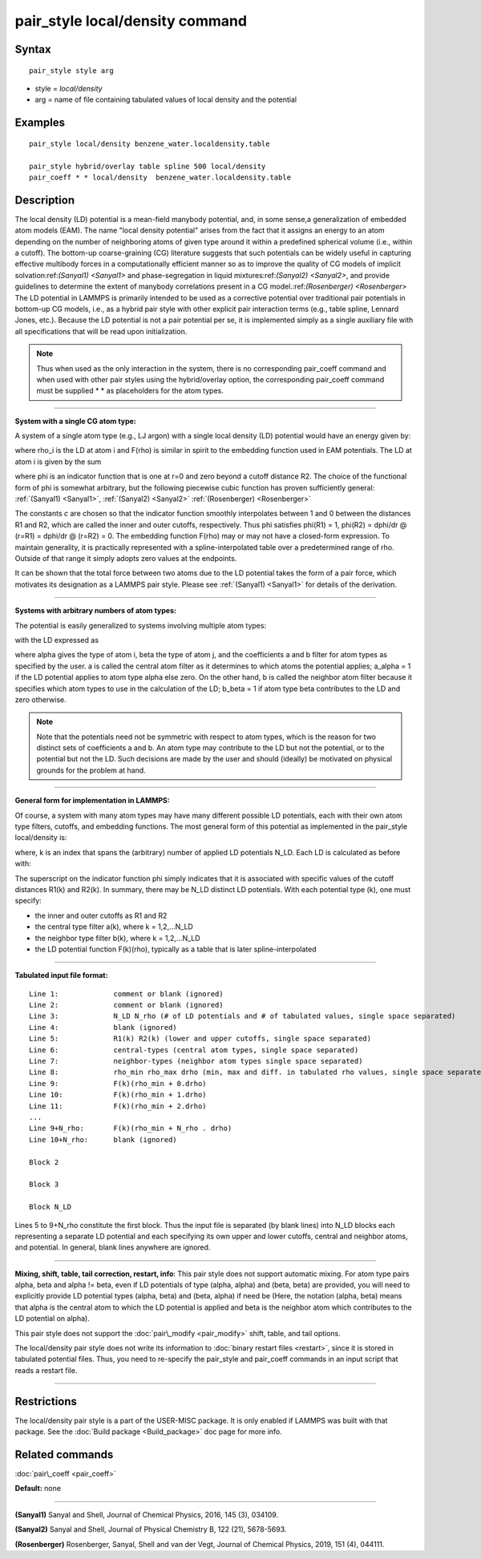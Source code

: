 .. index:: pair\_style local/density

pair\_style local/density command
=================================

Syntax
""""""


.. parsed-literal::

   pair_style style arg

* style = *local/density*
* arg = name of file containing tabulated values of local density and the potential

Examples
""""""""


.. parsed-literal::

   pair_style local/density benzene_water.localdensity.table

   pair_style hybrid/overlay table spline 500 local/density 
   pair_coeff \* \* local/density  benzene_water.localdensity.table

Description
"""""""""""

The local density (LD) potential is a mean-field manybody potential, and, in some 
sense,a generalization of embedded atom models (EAM). The name "local density 
potential" arises from the fact that it assigns an energy to an atom depending 
on the number of neighboring atoms of given type around it within a predefined 
spherical volume (i.e., within a cutoff). The bottom-up coarse-graining (CG)
literature suggests that such potentials can be widely useful  in capturing 
effective multibody forces in a computationally efficient manner so as to 
improve the quality of CG models of implicit solvation:ref:`(Sanyal1) <Sanyal1>` and 
phase-segregation in liquid mixtures:ref:`(Sanyal2) <Sanyal2>`, and provide guidelines 
to determine the extent of manybody correlations present in a CG 
model.:ref:`(Rosenberger) <Rosenberger>` The LD potential in LAMMPS is primarily 
intended to be used as a corrective potential over traditional pair potentials 
in bottom-up CG models, i.e., as a hybrid pair style with 
other explicit pair interaction terms (e.g., table spline, Lennard Jones, etc.). 
Because the LD potential is not a pair potential per se,  it is implemented 
simply as a single auxiliary file with all specifications that will be read 
upon initialization.

.. note::

   Thus when used as the only interaction in the system, there is no 
   corresponding pair\_coeff command and when used with other pair styles using the 
   hybrid/overlay option, the corresponding pair\_coeff command must be supplied
   \*  \* as placeholders for the atom types.


----------


**System with a single CG atom type:**

A system of a single atom type (e.g., LJ argon) with a single local density (LD)
potential would have an energy given by:

.. image:: Eqs/pair_local_density_energy.jpg
   :align: center

where rho\_i is the LD at atom i and F(rho) is similar in spirit to the 
embedding function used in EAM potentials. The LD at atom i is given by the sum

.. image:: Eqs/pair_local_density_ld.jpg
   :align: center

where phi is an indicator function that is one at r=0 and zero beyond a cutoff 
distance R2. The choice of the functional form of phi is somewhat arbitrary, 
but the following piecewise cubic function has proven sufficiently general: 
:ref:`(Sanyal1) <Sanyal1>`, :ref:`(Sanyal2) <Sanyal2>` :ref:`(Rosenberger) <Rosenberger>`

.. image:: Eqs/pair_local_density_indicator_func.jpg
   :align: center

The constants *c* are chosen so that the indicator function smoothly 
interpolates between 1 and 0 between the distances R1 and R2, which are 
called the inner and outer cutoffs, respectively. Thus phi satisfies 
phi(R1) = 1, phi(R2) = dphi/dr @ (r=R1) =  dphi/dr @ (r=R2) = 0. The embedding 
function F(rho) may or may not have a closed-form expression. To maintain 
generality, it is practically represented with a spline-interpolated table 
over a predetermined range of rho. Outside of that range it simply adopts zero 
values at the endpoints.

It can be shown that the total force between two atoms due to the LD potential 
takes the form of a pair force, which motivates its designation as a LAMMPS 
pair style. Please see :ref:`(Sanyal1) <Sanyal1>` for details of the derivation.


----------


**Systems with arbitrary numbers of atom types:**

The potential is easily generalized to systems involving multiple atom types:

.. image:: Eqs/pair_local_density_energy_multi.jpg
   :align: center

with the LD expressed as

.. image:: Eqs/pair_local_density_ld_multi.jpg
   :align: center

where alpha gives the type of atom i, beta the type of atom j, and the 
coefficients a and b filter for atom types as specified by the user. a is 
called the central atom filter as it determines to which atoms the 
potential applies; a\_alpha = 1 if the LD potential applies to atom type alpha 
else zero. On the other hand, b is called the neighbor atom filter because it 
specifies which atom types to use in the calculation of the LD; b\_beta = 1 if 
atom type beta contributes to the LD and zero otherwise.

.. note::

   Note that the potentials need not be symmetric with respect to atom types, 
   which is the reason for two distinct sets of coefficients a and b. An atom type 
   may contribute to the LD but not the potential, or to the potential but not the 
   LD. Such decisions are made by the user and should (ideally) be motivated on 
   physical grounds for the problem at hand.


----------


**General form for implementation in LAMMPS:**

Of course, a system with many atom types may have many different possible LD 
potentials, each with their own atom type filters, cutoffs, and embedding 
functions. The most general form of this potential as implemented in the 
pair\_style local/density is:

.. image:: Eqs/pair_local_density_energy_implement.jpg
   :align: center

where, k is an index that spans the (arbitrary) number of applied LD potentials 
N\_LD. Each LD is calculated as before with:

.. image:: Eqs/pair_local_density_ld_implement.jpg
   :align: center

The superscript on the indicator function phi simply indicates that it is 
associated with specific values of the cutoff distances R1(k) and R2(k). In 
summary, there may be N\_LD distinct LD potentials. With each potential type (k), 
one must specify:

* the inner and outer cutoffs as R1 and R2
* the central type filter a(k), where k = 1,2,...N\_LD
* the neighbor type filter b(k), where k = 1,2,...N\_LD
* the LD potential function F(k)(rho), typically as a table that is later spline-interpolated


----------


**Tabulated input file format:**


.. parsed-literal::

   Line 1:             comment or blank (ignored)
   Line 2:             comment or blank (ignored)
   Line 3:             N_LD N_rho (# of LD potentials and # of tabulated values, single space separated)
   Line 4:             blank (ignored)
   Line 5:             R1(k) R2(k) (lower and upper cutoffs, single space separated)
   Line 6:             central-types (central atom types, single space separated)
   Line 7:             neighbor-types (neighbor atom types single space separated)
   Line 8:             rho_min rho_max drho (min, max and diff. in tabulated rho values, single space separated)
   Line 9:             F(k)(rho_min + 0.drho)
   Line 10:            F(k)(rho_min + 1.drho)
   Line 11:            F(k)(rho_min + 2.drho)
   ...
   Line 9+N_rho:       F(k)(rho_min + N_rho . drho)
   Line 10+N_rho:      blank (ignored)

   Block 2

   Block 3

   Block N_LD

Lines 5 to 9+N\_rho constitute the first block. Thus the input file is separated 
(by blank lines) into N\_LD blocks each representing a separate LD potential and 
each specifying its own upper and lower cutoffs, central and neighbor atoms, 
and potential.  In general, blank lines anywhere are ignored.


----------


**Mixing, shift, table, tail correction, restart, info**\ :
This pair style does not support automatic mixing. For atom type pairs alpha,
beta and alpha != beta, even if LD potentials of type (alpha, alpha) and 
(beta, beta) are provided, you will need to explicitly provide LD potential 
types (alpha, beta) and (beta, alpha) if need be (Here, the notation (alpha,
beta) means that alpha is the central atom to which the LD potential is applied
and beta is the neighbor atom which contributes to the LD potential on alpha).

This pair style does not support the :doc:`pair\_modify <pair_modify>`
shift, table, and tail options.

The local/density pair style does not write its information to :doc:`binary restart files <restart>`, since it is stored in tabulated potential files.
Thus, you need to re-specify the pair\_style and pair\_coeff commands in
an input script that reads a restart file.


----------


Restrictions
""""""""""""


The local/density pair style is a part of the USER-MISC package. It is only
enabled if LAMMPS was built with that package.  See the :doc:`Build package <Build_package>` doc page for more info.

Related commands
""""""""""""""""

:doc:`pair\_coeff <pair_coeff>`

**Default:** none


----------


.. _Sanyal1:



.. _Sanyal2:

**(Sanyal1)** Sanyal and Shell, Journal of Chemical Physics, 2016, 145 (3), 034109.


**(Sanyal2)** Sanyal and Shell, Journal of Physical Chemistry B, 122 (21), 5678-5693.

.. _Rosenberger:



**(Rosenberger)** Rosenberger, Sanyal, Shell and van der Vegt,  Journal of Chemical Physics, 2019, 151 (4), 044111.


.. _lws: http://lammps.sandia.gov
.. _ld: Manual.html
.. _lc: Commands_all.html
